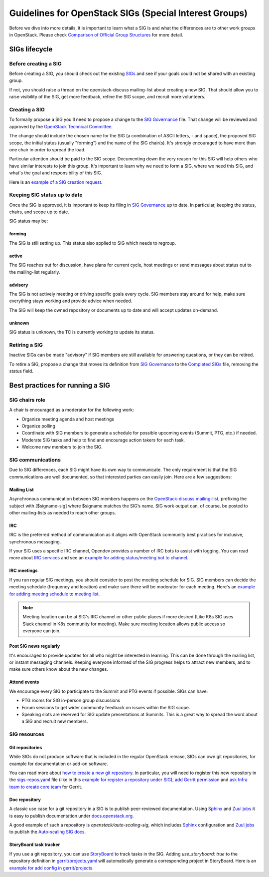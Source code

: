 =======================================================
Guidelines for OpenStack SIGs (Special Interest Groups)
=======================================================

Before we dive into more details, it is important to learn what a SIG is and
what the differences are to other work groups in OpenStack. Please check
`Comparison of Official Group Structures`_ for more detail.


SIGs lifecycle
==============

Before creating a SIG
---------------------

Before creating a SIG, you should check out the existing `SIGs`_ and see if
your goals could not be shared with an existing group.

If not, you should raise a thread on the openstack-discuss mailing-list about
creating a new SIG. That should allow you to raise visibility of the SIG,
get more feedback, refine the SIG scope, and recruit more volunteers.

Creating a SIG
--------------

To formally propose a SIG you'll need to propose a change to the
`SIG Governance`_ file. That change will be reviewed and approved by the
`OpenStack Technical Committee`_.

The change should include the chosen name for the SIG (a combination of
ASCII letters, `-` and space), the proposed SIG scope, the initial status
(usually "forming") and the name of the SIG chair(s). It's strongly
encouraged to have more than one chair in order to spread the load.

Particular attention should be paid to the SIG scope. Documenting down the
very reason for this SIG will help others who have similar interests to join
this group. It's important to learn why we need to form a SIG, where we need
this SIG, and what's the goal and responsibility of this SIG.

Here is an `example of a SIG creation request`_.

Keeping SIG status up to date
-----------------------------

Once the SIG is approved, it is important to keep its filing in
`SIG Governance`_  up to date. In particular, keeping the status, chairs,
and scope up to date.

SIG status may be:

forming
~~~~~~~

The SIG is still setting up. This status also applied to SIG which needs to
regroup.

active
~~~~~~

The SIG reaches out for discussion, have plans for current
cycle, host meetings or send messages about status out to the mailing-list
regularly.

advisory
~~~~~~~~

The SIG is not actively meeting or driving specific goals every cycle. SIG
members stay around for help, make sure everything stays working and
provide advice when needed.

The SIG will keep the owned repository or documents up to date and will accept
updates on-demand.

unknown
~~~~~~~

SIG status is unknown, the TC is currently working to update its status.

Retiring a SIG
--------------

Inactive SIGs can be made "advisory" if SIG members are still available for
answering questions, or they can be retired.

To retire a SIG, propose a change that moves its definition from
`SIG Governance`_ to the `Completed SIGs`_ file, removing the status field.


Best practices for running a SIG
================================

SIG chairs role
---------------

A chair is encouraged as a moderator for the following work:

* Organize meeting agenda and host meetings
* Organize polling
* Coordinate with SIG members to generate a schedule for possible upcoming
  events (Summit, PTG, etc.) if needed.
* Moderate SIG tasks and help to find and encourage action takers for each
  task.
* Welcome new members to join the SIG.

SIG communications
------------------

Due to SIG differences, each SIG might have its own way to communicate. The
only requirement is that the SIG communications are well documented, so that
interested parties can easily join. Here are a few suggestions:

Mailing List
~~~~~~~~~~~~

Asynchronous communication between SIG members happens on the
`OpenStack-discuss mailing-list`_, prefixing the subject with [$signame-sig]
where $signame matches the SIG’s name. SIG work output can, of course, be
posted to other mailing-lists as needed to reach other groups.

IRC
~~~

IRC is the preferred method of communication as it aligns with OpenStack
community best practices for inclusive, synchronous messaging.

If your SIG uses a specific IRC channel, Opendev provides a number of IRC bots
to assist with logging. You can read more about `IRC services`_ and see an
`example for adding status/meeting bot to channel`_.

IRC meetings
~~~~~~~~~~~~

If you run regular SIG meetings, you should consider to post the meeting
schedule for SIG. SIG members can decide the meeting schedule (frequency
and location) and make sure there will be moderator for each meeting.
Here's an `example for adding meeting schedule`_ to `meeting list`_.

.. note::
   Meeting location can be at SIG's IRC channel or other public places if
   more desired (Like K8s SIG uses Slack channel in K8s community for
   meeting). Make sure meeting location allows public access so everyone can
   join.

Post SIG news regularly
~~~~~~~~~~~~~~~~~~~~~~~

It's encouraged to provide updates for all who might be interested in
learning. This can be done through the mailing list, or instant messaging
channels. Keeping everyone informed of the SIG progress helps to attract new
members, and to make sure others know about the new changes.

Attend events
~~~~~~~~~~~~~

We encourage every SIG to participate to the Summit and PTG events if possible.
SIGs can have:

* PTG rooms for SIG in-person group discussions

* Forum sessions to get wider community feedback on issues within the SIG
  scope.

* Speaking slots are reserved for SIG update presentations at Summits. This
  is a great way to spread the word about a SIG and recruit new members.


SIG resources
-------------

Git repositories
~~~~~~~~~~~~~~~~

While SIGs do not produce software that is included in the regular OpenStack
release, SIGs can own git repositories, for example for documentation or add-on
software.

You can read more about `how to create a new git repository`_. In particular,
you will need to register this new repository in the `sigs-repos.yaml`_ file
(like in this `example for register a repository under SIG`_),
`add Gerrit permission`_ and `ask Infra team to create core team`_ for
Gerrit.

Doc repository
~~~~~~~~~~~~~~

A classic use case for a git repository in a SIG is to publish peer-reviewed
documentation. Using `Sphinx`_ and `Zuul jobs`_ it is easy to publish
documentation under `docs.openstack.org`_.

A good example of such a repository is `openstack/auto-scaling-sig`, which
includes `Sphinx`_ configuration and `Zuul jobs`_ to publish the
`Auto-scaling SIG docs`_.

StoryBoard task tracker
~~~~~~~~~~~~~~~~~~~~~~~

If you use a git repository, you can use `StoryBoard`_ to track tasks in the
SIG. Adding `use_storyboard: true` to the repository definition in
`gerrit/projects.yaml`_ will automatically generate a corresponding project
in StoryBoard. Here is an `example for add config in gerrit/projects`_.


.. _Comparison of Official Group Structures: https://governance.openstack.org/tc/reference/comparison-of-official-group-structures.html
.. _SIGs: https://governance.openstack.org/sigs/
.. _SIG Governance: https://opendev.org/openstack/governance-sigs/src/branch/master/sigs.yaml
.. _OpenStack Technical Committee: https://governance.openstack.org/tc/
.. _example of a SIG creation request: https://review.opendev.org/#/c/632252/
.. _OpenStack-discuss mailing-list: http://lists.openstack.org/cgi-bin/mailman/listinfo/openstack-discuss
.. _Completed SIGs: https://opendev.org/openstack/governance-sigs/src/branch/master/completed-sigs.yaml
.. _IRC services: https://docs.openstack.org/infra/system-config/irc.html
.. _example for adding status/meeting bot to channel: https://review.opendev.org/#/c/656796
.. _example for adding meeting schedule: https://review.opendev.org/#/c/656810/
.. _meeting list: http://eavesdrop.openstack.org/
.. _how to create a new git repository: https://docs.openstack.org/infra/manual/creators.html
.. _sigs-repos.yaml: https://opendev.org/openstack/governance/src/branch/master/reference/sigs-repos.yaml
.. _example for register a repository under SIG: https://review.opendev.org/#/c/637126
.. _add Gerrit permission: https://docs.openstack.org/infra/manual/creators.html#add-gerrit-permissions
.. _ask Infra team to create core team: https://docs.openstack.org/infra/manual/creators.html#update-the-gerrit-group-members
.. _Sphinx: https://www.sphinx-doc.org/
.. _Zuul jobs: https://zuul-ci.org/docs/zuul/index.html
.. _docs.openstack.org: https://docs.openstack.org/
.. _openstack/auto-scaling-sig: https://opendev.org/openstack/auto-scaling-sig/
.. _Auto-scaling SIG docs: https://docs.openstack.org/auto-scaling-sig/
.. _StoryBoard: https://storyboard.openstack.org/
.. _gerrit/projects.yaml: https://github.com/openstack/project-config/blob/master/gerrit/projects.yaml
.. _example for add config in gerrit/projects: https://review.opendev.org/#/c/637125/7/gerrit/projects.yaml
